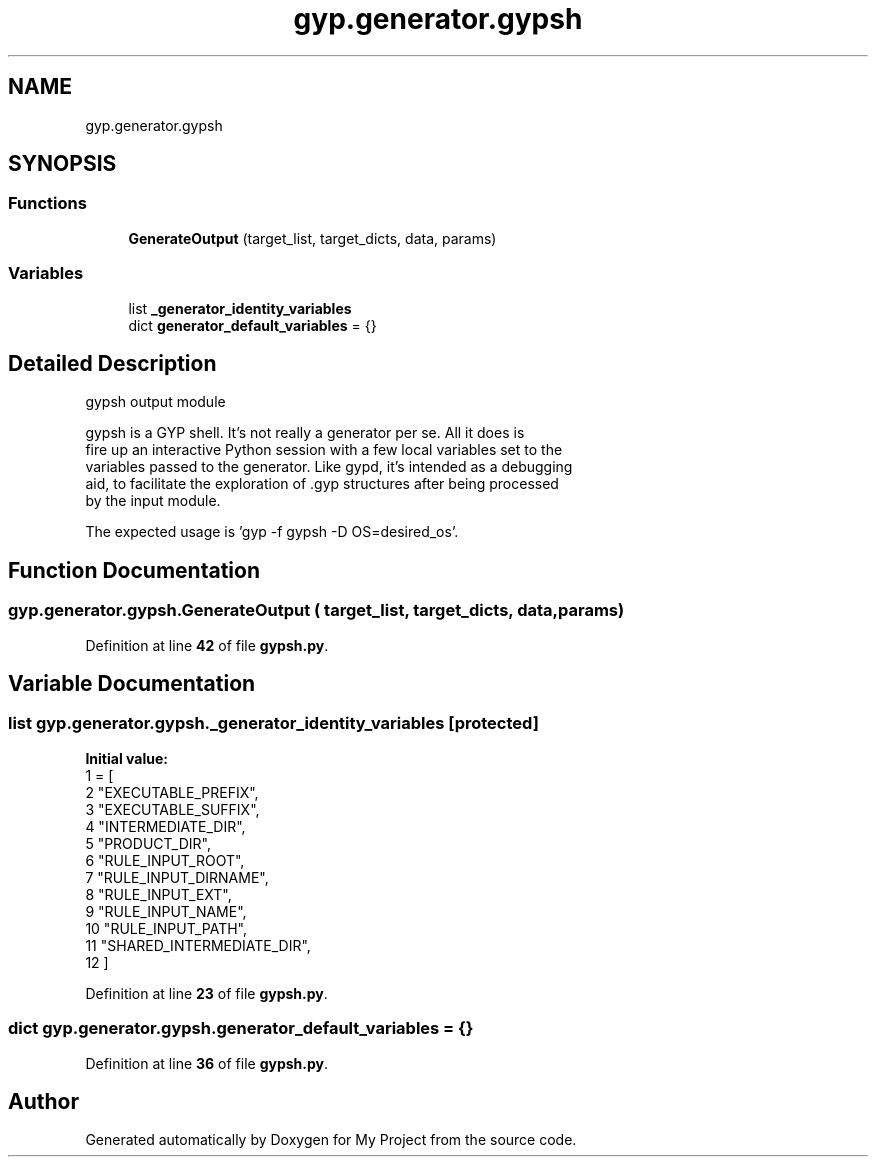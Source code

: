 .TH "gyp.generator.gypsh" 3 "My Project" \" -*- nroff -*-
.ad l
.nh
.SH NAME
gyp.generator.gypsh
.SH SYNOPSIS
.br
.PP
.SS "Functions"

.in +1c
.ti -1c
.RI "\fBGenerateOutput\fP (target_list, target_dicts, data, params)"
.br
.in -1c
.SS "Variables"

.in +1c
.ti -1c
.RI "list \fB_generator_identity_variables\fP"
.br
.ti -1c
.RI "dict \fBgenerator_default_variables\fP = {}"
.br
.in -1c
.SH "Detailed Description"
.PP 

.PP
.nf
gypsh output module

gypsh is a GYP shell\&.  It's not really a generator per se\&.  All it does is
fire up an interactive Python session with a few local variables set to the
variables passed to the generator\&.  Like gypd, it's intended as a debugging
aid, to facilitate the exploration of \&.gyp structures after being processed
by the input module\&.

The expected usage is 'gyp -f gypsh -D OS=desired_os'\&.

.fi
.PP
 
.SH "Function Documentation"
.PP 
.SS "gyp\&.generator\&.gypsh\&.GenerateOutput ( target_list,  target_dicts,  data,  params)"

.PP
Definition at line \fB42\fP of file \fBgypsh\&.py\fP\&.
.SH "Variable Documentation"
.PP 
.SS "list gyp\&.generator\&.gypsh\&._generator_identity_variables\fR [protected]\fP"
\fBInitial value:\fP
.nf
1 =  [
2     "EXECUTABLE_PREFIX",
3     "EXECUTABLE_SUFFIX",
4     "INTERMEDIATE_DIR",
5     "PRODUCT_DIR",
6     "RULE_INPUT_ROOT",
7     "RULE_INPUT_DIRNAME",
8     "RULE_INPUT_EXT",
9     "RULE_INPUT_NAME",
10     "RULE_INPUT_PATH",
11     "SHARED_INTERMEDIATE_DIR",
12 ]
.PP
.fi

.PP
Definition at line \fB23\fP of file \fBgypsh\&.py\fP\&.
.SS "dict gyp\&.generator\&.gypsh\&.generator_default_variables = {}"

.PP
Definition at line \fB36\fP of file \fBgypsh\&.py\fP\&.
.SH "Author"
.PP 
Generated automatically by Doxygen for My Project from the source code\&.
